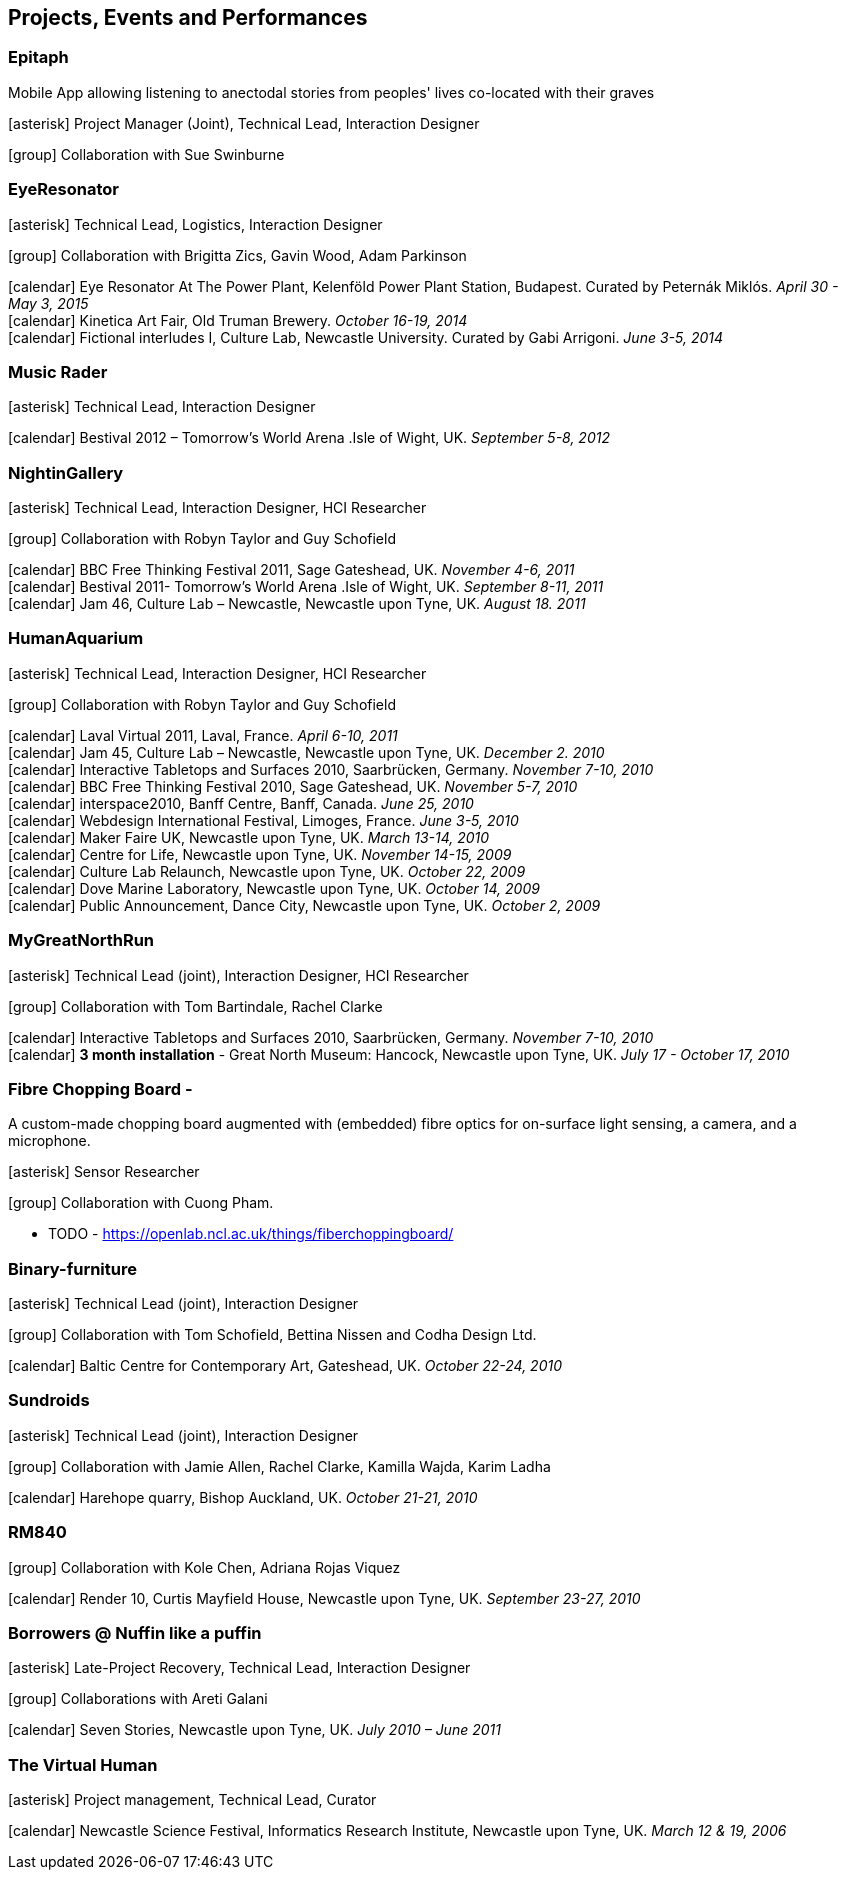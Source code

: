 == Projects, Events and Performances

=== Epitaph

Mobile App allowing listening to anectodal stories from peoples' lives co-located with their graves

icon:asterisk[] Project Manager (Joint), Technical Lead, Interaction Designer

icon:group[] Collaboration with Sue Swinburne

=== EyeResonator


icon:asterisk[] Technical Lead, Logistics, Interaction Designer

icon:group[] Collaboration with Brigitta Zics, Gavin Wood, Adam Parkinson

icon:calendar[title="Period"] Eye Resonator At The Power Plant, Kelenföld Power Plant Station, Budapest. Curated by Peternák Miklós. _April 30 - May 3, 2015_ +
icon:calendar[title="Period"] Kinetica Art Fair, Old Truman Brewery. _October 16-19, 2014_ +
icon:calendar[title="Period"] Fictional interludes I, Culture Lab, Newcastle University. Curated by Gabi Arrigoni. _June 3-5, 2014_ +

=== Music Rader

icon:asterisk[] Technical Lead, Interaction Designer

icon:calendar[title="Period"] Bestival 2012 – Tomorrow's World Arena .Isle of Wight, UK. _September 5-8, 2012_ +

=== NightinGallery

icon:asterisk[] Technical Lead, Interaction Designer, HCI Researcher

icon:group[] Collaboration with Robyn Taylor and Guy Schofield

icon:calendar[title="Period"] BBC Free Thinking Festival 2011, Sage Gateshead, UK. _November 4-6, 2011_ +
icon:calendar[title="Period"] Bestival 2011- Tomorrow's World Arena .Isle of Wight, UK. _September 8-11, 2011_ +
icon:calendar[title="Period"] Jam 46, Culture Lab – Newcastle, Newcastle upon Tyne, UK. _August 18. 2011_ +

=== HumanAquarium

icon:asterisk[] Technical Lead, Interaction Designer, HCI Researcher

icon:group[] Collaboration with Robyn Taylor and Guy Schofield

icon:calendar[title="Period"] Laval Virtual 2011, Laval, France. _April 6-10, 2011_ +
icon:calendar[title="Period"] Jam 45, Culture Lab – Newcastle, Newcastle upon Tyne, UK. _December 2. 2010_ +
icon:calendar[title="Period"] Interactive Tabletops and Surfaces 2010, Saarbrücken, Germany. _November 7-10, 2010_ +
icon:calendar[title="Period"] BBC Free Thinking Festival 2010, Sage Gateshead, UK. _November 5-7, 2010_ +
icon:calendar[title="Period"] interspace2010, Banff Centre, Banff, Canada. _June 25, 2010_ +
icon:calendar[title="Period"] Webdesign International Festival, Limoges, France. _June 3-5, 2010_ +
icon:calendar[title="Period"] Maker Faire UK, Newcastle upon Tyne, UK. _March 13-14, 2010_ +
icon:calendar[title="Period"] Centre for Life, Newcastle upon Tyne, UK. _November 14-15, 2009_ +
icon:calendar[title="Period"] Culture Lab Relaunch, Newcastle upon Tyne, UK. _October 22, 2009_ +
icon:calendar[title="Period"] Dove Marine Laboratory, Newcastle upon Tyne, UK. _October 14, 2009_ +
icon:calendar[title="Period"] Public Announcement, Dance City, Newcastle upon Tyne, UK. _October 2, 2009_ +

=== MyGreatNorthRun

icon:asterisk[] Technical Lead (joint), Interaction Designer, HCI Researcher

icon:group[] Collaboration with Tom Bartindale, Rachel Clarke

icon:calendar[title="Period"] Interactive Tabletops and Surfaces 2010, Saarbrücken, Germany. _November 7-10, 2010_ +
icon:calendar[title="Period"] *3 month installation* - Great North Museum: Hancock, Newcastle upon Tyne, UK. _July 17 - October 17, 2010_ +

=== Fibre Chopping Board -

A custom-made chopping board augmented with (embedded) fibre optics for on-surface light sensing, a camera, and a microphone.

icon:asterisk[] Sensor Researcher

icon:group[] Collaboration with Cuong Pham.

* TODO - https://openlab.ncl.ac.uk/things/fiberchoppingboard/ +

=== Binary-furniture

icon:asterisk[] Technical Lead (joint), Interaction Designer

icon:group[] Collaboration with Tom Schofield, Bettina Nissen and Codha Design Ltd.

icon:calendar[title="Period"] Baltic Centre for Contemporary Art, Gateshead, UK. _October 22-24, 2010_ +

=== Sundroids

icon:asterisk[] Technical Lead (joint), Interaction Designer

icon:group[] Collaboration with Jamie Allen, Rachel Clarke, Kamilla Wajda, Karim Ladha

icon:calendar[title="Period"] Harehope quarry, Bishop Auckland, UK. _October 21-21, 2010_ +

=== RM840

icon:group[] Collaboration with Kole Chen, Adriana Rojas Viquez

icon:calendar[title="Period"] Render 10, Curtis Mayfield House, Newcastle upon Tyne, UK. _September 23-27, 2010_ +

=== Borrowers @ Nuffin like a puffin

icon:asterisk[] Late-Project Recovery, Technical Lead, Interaction Designer

icon:group[] Collaborations with Areti Galani

icon:calendar[title="Period"] Seven Stories, Newcastle upon Tyne, UK. _July 2010 – June 2011_ +

=== The Virtual Human

icon:asterisk[] Project management, Technical Lead, Curator

icon:calendar[title="Period"] Newcastle Science Festival, Informatics Research Institute, Newcastle upon Tyne, UK. _March 12 & 19, 2006_ +
